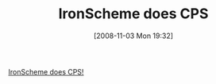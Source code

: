 #+POSTID: 1150
#+DATE: [2008-11-03 Mon 19:32]
#+OPTIONS: toc:nil num:nil todo:nil pri:nil tags:nil ^:nil TeX:nil
#+CATEGORY: Link
#+TAGS: .NET, Programming Language, Scheme
#+TITLE: IronScheme does CPS

[[http://xacc.wordpress.com/2008/11/03/ironscheme-does-cps/#comment-2675][IronScheme does CPS!]]



